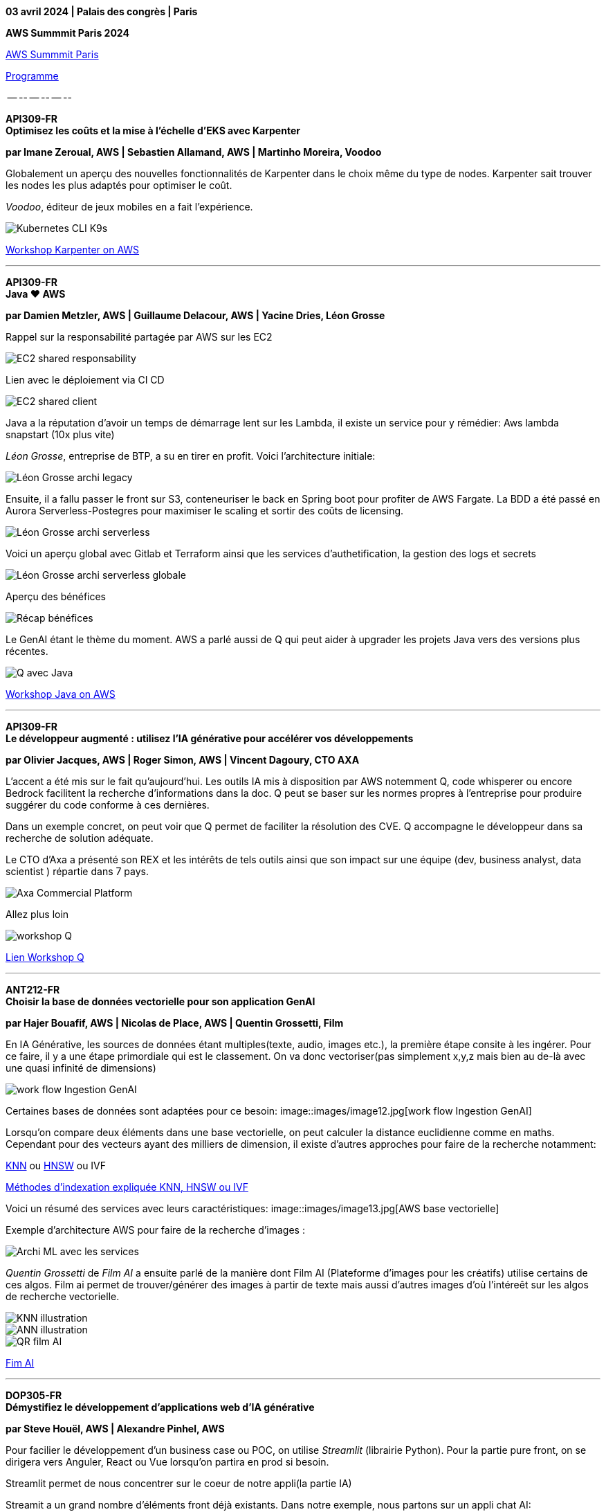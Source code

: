 *03 avril 2024 | Palais des congrès | Paris*

*AWS Summmit Paris 2024*

https://aws.amazon.com/fr/events/summits/emea/paris/[AWS Summmit Paris]

https://aws.amazon.com/fr/events/summits/emea/paris/agenda/?emea-event-agenda-card.sort-by=item.additionalFields.time&emea-event-agenda-card.sort-order=asc&awsf.emea-event-agenda-session-type=*all&awsf.emea-event-agenda-level=*all&awsf.emea-event-agenda-role=*all&awsf.emea-event-agenda-category=*all[Programme]


-- -- -- -- -- --

*API309-FR +
Optimisez les coûts et la mise à l'échelle d'EKS avec Karpenter*


*par Imane Zeroual, AWS | Sebastien Allamand, AWS | Martinho Moreira, Voodoo*

Globalement un aperçu des nouvelles fonctionnalités de Karpenter dans le choix même du type de nodes.
Karpenter sait trouver les nodes les plus adaptés pour optimiser le coût.

_Voodoo_, éditeur de jeux mobiles en a fait l'expérience.

image::images/image1.jpeg[Kubernetes CLI K9s]

https://catalog.us-east-1.prod.workshops.aws/workshops/f6b4587e-b8a5-4a43-be87-26bd85a70aba/en-US[Workshop Karpenter on AWS]

--- 

*API309-FR +
Java ❤️ AWS*


*par Damien Metzler, AWS | Guillaume Delacour, AWS | Yacine Dries, Léon Grosse*

Rappel sur la responsabilité partagée par AWS sur les EC2

image::images/image2.jpg[EC2 shared responsability]

Lien avec le déploiement via CI CD

image::images/image3.jpg[EC2 shared client]

Java a la réputation d'avoir un temps de démarrage lent sur les Lambda, il existe un service pour y rémédier:
Aws lambda snapstart (10x plus vite)


_Léon Grosse_, entreprise de BTP, a su en tirer en profit.
Voici l'architecture initiale:

image::images/image4.jpg[Léon Grosse archi legacy]

Ensuite, il a fallu passer le front sur S3, conteneuriser le back en Spring boot pour profiter de AWS Fargate.
La BDD a été passé en Aurora Serverless-Postegres pour maximiser le scaling et sortir des coûts de licensing.

image::images/image5.jpg[Léon Grosse archi serverless]

Voici un aperçu global avec Gitlab et Terraform ainsi que les services d'authetification, la gestion des logs et secrets

image::images/image6.jpg[Léon Grosse archi serverless globale]

Aperçu des bénéfices

image::images/image7.jpg[Récap bénéfices]


Le GenAI étant le thème du moment.
AWS a parlé aussi de Q qui peut aider à upgrader les projets Java vers des versions plus récentes.

image::images/image8.jpg[Q avec Java]

https://catalog.workshops.aws/java-on-aws-lambda/en-US[Workshop Java on AWS]

--- 

*API309-FR +
Le développeur augmenté : utilisez l'IA générative pour accélérer vos développements*


*par Olivier Jacques, AWS | Roger Simon, AWS | Vincent Dagoury, CTO AXA*

L'accent a été mis sur le fait qu'aujourd'hui. 
Les outils IA mis à disposition par AWS notemment Q, code whisperer ou encore Bedrock facilitent la recherche d'informations dans la doc.
Q peut se baser sur les normes propres à l'entreprise pour produire suggérer du code conforme à ces dernières.

Dans un exemple concret, on peut voir que Q permet de faciliter la résolution des CVE.
Q accompagne le développeur dans sa recherche de solution adéquate.


Le CTO d'Axa a présenté son REX et les  intérêts de tels outils ainsi que son impact sur une équipe (dev, business analyst, data scientist ) répartie dans 7 pays.

image::images/image9.jpg[Axa Commercial Platform]

Allez plus loin 

image::images/image10.jpg[workshop Q]

https://catalog.workshops.aws/qbuilder/en-US[Lien Workshop Q]

---

*ANT212-FR + 
Choisir la base de données vectorielle pour son application GenAI*


*par Hajer Bouafif, AWS | Nicolas de Place, AWS | Quentin Grossetti, Film*

En IA Générative, les sources de données étant multiples(texte, audio, images etc.), la première étape consite à les ingérer.
Pour ce faire, il y a une étape primordiale qui est le classement.
On va donc vectoriser(pas simplement x,y,z mais bien au de-là avec une quasi infinité de dimensions)

image::images/image11.jpg[work flow Ingestion  GenAI]


Certaines bases de données sont adaptées pour ce besoin:
image::images/image12.jpg[work flow Ingestion  GenAI]


Lorsqu'on compare deux éléments dans une base vectorielle, on peut calculer la distance euclidienne comme en maths.
Cependant pour des vecteurs ayant des milliers de dimension, il existe d'autres approches pour faire de la recherche notamment:

https://opensearch.org/docs/latest/search-plugins/knn/index/[KNN]  ou
https://www.pinecone.io/learn/series/faiss/hnsw/[HNSW] ou IVF

https://www.datastax.com/fr/guides/what-is-a-vector-index[Méthodes d'indexation expliquée KNN, HNSW ou IVF] 


Voici un résumé des services avec leurs caractéristiques:
image::images/image13.jpg[AWS base vectorielle]

Exemple d'architecture AWS pour faire de la recherche d'images :

image::images/image14.jpg[Archi ML avec les services]

_Quentin Grossetti_ de _Film AI_ a ensuite parlé de la manière dont Film AI (Plateforme d'images pour les créatifs) utilise certains de ces algos.
Film ai permet de trouver/générer  des images à partir de texte mais aussi d'autres images d'où l'intéreêt sur les algos de recherche vectorielle.

image::images/image15.jpg[KNN illustration]

image::images/image16.jpg[ANN illustration]

image::images/image17.jpg[QR film AI]

https://flim.ai/[Fim AI]

---

*DOP305-FR + 
Démystifiez le développement d'applications web d'IA générative*


*par Steve Houël, AWS | Alexandre Pinhel, AWS*

Pour facilier le développement d'un business case ou POC, on utilise _Streamlit_ (librairie Python).
Pour la partie pure front, on se dirigera vers Anguler, React ou Vue lorsqu'on partira en prod si besoin.

Streamlit permet de nous concentrer sur le coeur de notre appli(la partie IA)

Streamit a un grand nombre d'éléments front déjà existants.
Dans notre exemple, nous partons sur un appli chat AI:

image::images/image18.jpg[streamlits blocs]

Voici les services qui peuvet nous aider. Au centre on trouve CodeCatalyst.
Amazon CodeCatalyst va permettre de faire le lien entre notre repo, les chaînes CI CD etc. 

image::images/image19.jpg[Code Catalyst]

Voci un exemple d'architecture:
Streamit fait le job directement dans le back pour rendre le visuel.

image::images/image20.jpg[Code Catalyst]

Au cours du développement, on s'aide de Code whisperer pour augmenter la productivité.

image::images/image21.jpg[Code whisperer]

Dans le coeur du code, on fait du prompting dans le code, on retrouve les différents params pour les LLMs:
image::images/image22.jpg[Code LLMs]


Pour aller plus loin:

image::images/image23.jpg[Liens workshop Bedrock etc]

https://aws.amazon.com/bedrock/[BedRock]

https://youtu.be/ab1mbj0acDo?si=hCa_QTHn1nTqvI50[Integration BedRock in your code]

https://catalog.us-east-1.prod.workshops.aws/workshops/a4bdb007-5600-4368-81c5-ff5b4154f518/en-US[Amazon Bedrock Workshop]

Code whisperer et Streamlit:

image::images/image24.jpg[Liens Code whisperer et Streamlit etc]

https://catalog.us-east-1.prod.workshops.aws/workshops/6838a1a5-4516-4153-90ce-ac49ca8e1357/en-US[Code whisperer workshop]
https://github.com/aws-samples/image-generator-with-stable-diffusion-on-amazon-bedrock-using-streamlit[Github image generator BedRock using Streamlit]


--- 

Mot de la fin:


Karpenter a toujours le vent en poupe sur Kubernetes/EKS surtout en terme de FinOps.
Java n'est pas mort/ ne veut pas mourir. Il s'intégre de mieux en mieux aux architecture serverless.

L'IA Générative ayant été encore une fois au centre des discussions, on se rend compte que l'on peut choisir son degré d'implication:
- rester en surface et être capable d'utiliser des API, réaliser des POC ou autres business cases très rapidement sans se soucier des GPU et autres contraintes 
  avec streamlit, Q, Bedrock, code whisperer etc.
- Construire des bases de données, utiliser plusieurs modèles ou encore optimiser ses algos.

Dans l'ensemble, on sent la volonté d'AWS d'apporter une approche en légo où chaque client vient construire sa solution en choisissant son degré d'implication dans l'IA.

